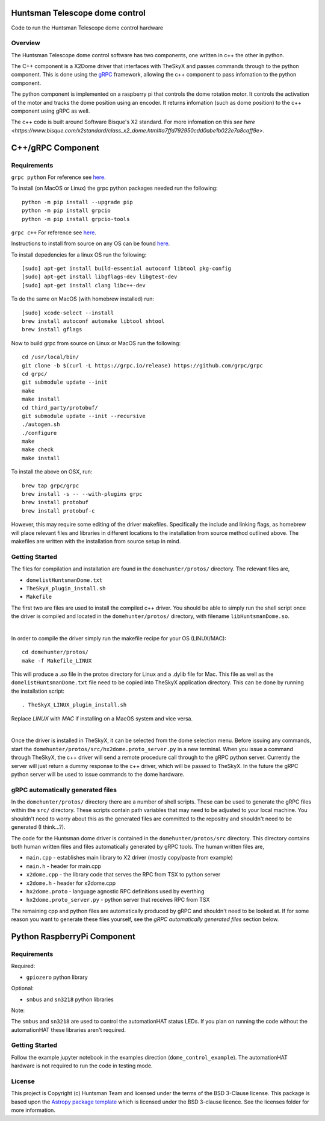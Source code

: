 Huntsman Telescope dome control
===============================

.. image:: http://img.shields.io/badge/powered%20by-AstroPy-orange.svg?style=flat
    :target: http://www.astropy.org
    :alt: Powered by Astropy Badge

Code to run the Huntsman Telescope dome control hardware

Overview
--------

The Huntsman Telescope dome control software has two components,
one written in c++ the other in python.

The C++ component is a X2Dome driver that interfaces with TheSkyX
and passes commands through to the python component. This is done
using the `gRPC <https://grpc.io/>`_ framework, allowing the c++
component to pass infomation to the python component.

The python component is implemented on a raspberry pi that controls
the dome rotation motor. It controls the activation of the motor
and tracks the dome position using an encoder. It returns infomation
(such as dome position) to the c++ component using gRPC as well.

The c++ code is built around Software Bisque's X2 standard. For more
infomation on this `see here <https://www.bisque.com/x2standard/class_x2_dome.html#a7ffd792950cdd0abe1b022e7a8caff9e>`.

C++/gRPC Component
==================

Requirements
---------------

``grpc python`` For reference see `here <https://grpc.io/docs/quickstart/python/>`_.

To install (on MacOS or Linux) the grpc python packages needed run the following::

  python -m pip install --upgrade pip
  python -m pip install grpcio
  python -m pip install grpcio-tools


``grpc c++`` For reference see `here <https://grpc.io/docs/quickstart/cpp/>`_.

Instructions to install from source on any OS can be found `here <https://github.com/grpc/grpc/blob/master/BUILDING.md>`_.

To install depedencies for a linux OS run the following::

  [sudo] apt-get install build-essential autoconf libtool pkg-config
  [sudo] apt-get install libgflags-dev libgtest-dev
  [sudo] apt-get install clang libc++-dev

To do the same on MacOS (with homebrew installed) run::

  [sudo] xcode-select --install
  brew install autoconf automake libtool shtool
  brew install gflags

Now to build grpc from source on Linux or MacOS run the following::

  cd /usr/local/bin/
  git clone -b $(curl -L https://grpc.io/release) https://github.com/grpc/grpc
  cd grpc/
  git submodule update --init
  make
  make install
  cd third_party/protobuf/
  git submodule update --init --recursive
  ./autogen.sh
  ./configure
  make
  make check
  make install


To install the above on OSX, run::

  brew tap grpc/grpc
  brew install -s -- --with-plugins grpc
  brew install protobuf
  brew install protobuf-c

However, this may require some editing of the driver makefiles. Specifically
the include and linking flags, as homebrew will place relevant files and
libraries in different locations to the installation from source method
outlined above. The makefiles are written with the installation from source
setup in mind.

Getting Started
---------------

The files for compilation and installation are found in the
``domehunter/protos/`` directory. The relevant files are,


* ``domelistHuntsmanDome.txt``
* ``TheSkyX_plugin_install.sh``
* ``Makefile``

The first two are files are used to install the compiled c++
driver. You should be able to simply run the shell script once
the driver is compiled and located in the ``domehunter/protos/``
directory, with filename ``libHuntsmanDome.so``.

|

In order to compile the driver simply run the makefile recipe for your OS (LINUX/MAC)::

  cd domehunter/protos/
  make -f Makefile_LINUX

This will produce a .so file in the protos directory for Linux and a .dylib file for Mac.
This file as well as the ``domelistHuntsmanDome.txt`` file need to be copied into TheSkyX
application directory. This can be done by running the installation script::

  . TheSkyX_LINUX_plugin_install.sh

Replace `LINUX` with `MAC` if installing on a MacOS system and vice versa.

|

Once the driver is installed in TheSkyX, it can be selected from
the dome selection menu. Before issuing any commands, start the
``domehunter/protos/src/hx2dome.proto_server.py`` in a new terminal.
When you issue a command through TheSkyX, the c++ driver will send
a remote procedure call through to the gRPC python server. Currently
the server will just return a dummy response to the c++ driver,
which will be passed to TheSkyX. In the future the gRPC python server
will be used to issue commands to the dome hardware.

gRPC automatically generated files
----------------------------------

In the ``domehunter/protos/`` directory there are a number of shell
scripts. These can be used to generate the gRPC files within the ``src/``
directory. These scripts contain path variables that may need to be
adjusted to your local machine. You shouldn't need to worry about
this as the generated files are committed to the repositry and
shouldn't need to be generated (I think...?).

The code for the Huntsman dome driver is contained in the
``domehunter/protos/src`` directory. This directory contains both
human written files and files automatically generated by gRPC
tools. The human written files are,

* ``main.cpp`` - establishes main library to X2 driver (mostly copy/paste from example)
* ``main.h`` - header for main.cpp
* ``x2dome.cpp`` - the library code that serves the RPC from TSX to python server
* ``x2dome.h`` - header for x2dome.cpp
* ``hx2dome.proto`` - language agnostic RPC definitions used by everthing
* ``hx2dome.proto_server.py`` - python server that receives RPC from TSX

The remaining cpp and python files are automatically produced
by gRPC and shouldn't need to be looked at. If for some reason
you want to generate these files yourself, see the
*gRPC automatically generated files* section below.


Python RaspberryPi Component
============================

Requirements
---------------
Required:

* ``gpiozero`` python library

Optional:

* ``smbus`` and ``sn3218`` python libraries

Note:

The ``smbus`` and ``sn3218`` are used to control the automationHAT status
LEDs. If you plan on running the code without the automationHAT these libraries
aren't required.

Getting Started
---------------
Follow the example jupyter notebook in the examples direction
(``dome_control_example``). The automationHAT hardware is not required to run the
code in testing mode.


License
-------

This project is Copyright (c) Huntsman Team and licensed under
the terms of the BSD 3-Clause license. This package is based upon
the `Astropy package template <https://github.com/astropy/package-template>`_
which is licensed under the BSD 3-clause licence. See the licenses folder for
more information.
